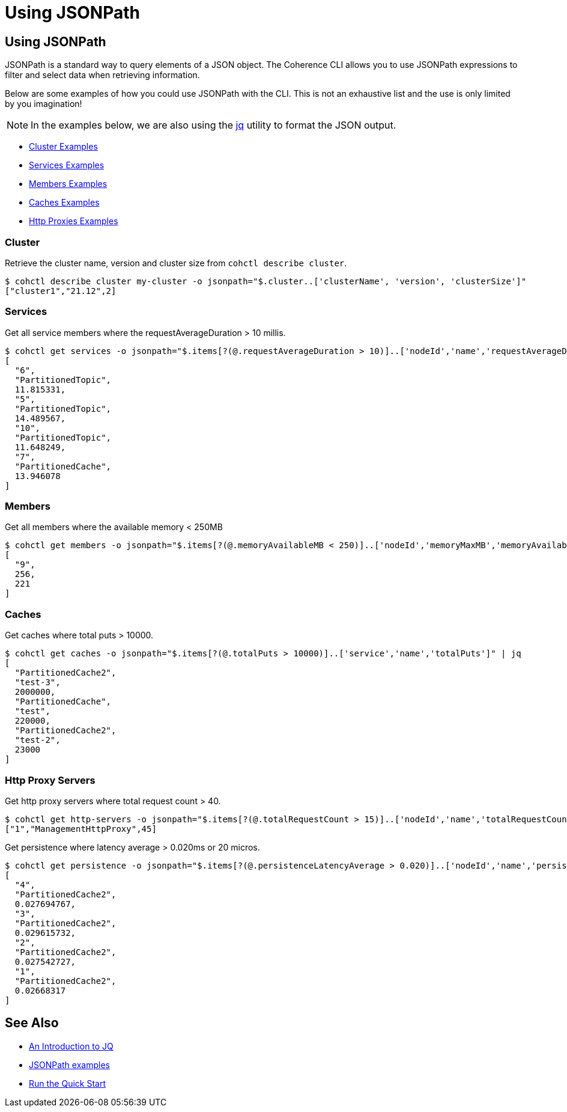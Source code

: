 ///////////////////////////////////////////////////////////////////////////////

    Copyright (c) 2021, 2022 Oracle and/or its affiliates.
    Licensed under the Universal Permissive License v 1.0 as shown at
    https://oss.oracle.com/licenses/upl.

///////////////////////////////////////////////////////////////////////////////

= Using JSONPath

== Using JSONPath

JSONPath is a standard way to query elements of a JSON object. The Coherence CLI allows you to use JSONPath expressions
to filter and select data when retrieving information.

Below are some examples of how you could use JSONPath with the CLI. This is not an exhaustive list and the use is only limited by you imagination!

NOTE: In the examples below, we are also using the https://github.com/stedolan/jq[jq] utility to format the JSON output.

* <<cluster, Cluster Examples>>
* <<services, Services Examples>>
* <<members, Members Examples>>
* <<caches, Caches Examples>>
* <<http-proxy, Http Proxies Examples>>

[#cluster]
=== Cluster

Retrieve the cluster name, version and cluster size from `cohctl describe cluster`.

[source,bash]
----
$ cohctl describe cluster my-cluster -o jsonpath="$.cluster..['clusterName', 'version', 'clusterSize']"
["cluster1","21.12",2]
----

[#services]
=== Services

Get all service members where the requestAverageDuration > 10 millis.

[source,bash]
----
$ cohctl get services -o jsonpath="$.items[?(@.requestAverageDuration > 10)]..['nodeId','name','requestAverageDuration']"  | jq
[
  "6",
  "PartitionedTopic",
  11.815331,
  "5",
  "PartitionedTopic",
  14.489567,
  "10",
  "PartitionedTopic",
  11.648249,
  "7",
  "PartitionedCache",
  13.946078
]
----

[#members]
=== Members

Get all members where the available memory < 250MB

[source,bash]
----
$ cohctl get members -o jsonpath="$.items[?(@.memoryAvailableMB < 250)]..['nodeId','memoryMaxMB','memoryAvailableMB']" | jq
[
  "9",
  256,
  221
]
----

[#caches]
=== Caches

Get caches where total puts > 10000.

[source,bash]
----
$ cohctl get caches -o jsonpath="$.items[?(@.totalPuts > 10000)]..['service','name','totalPuts']" | jq
[
  "PartitionedCache2",
  "test-3",
  2000000,
  "PartitionedCache",
  "test",
  220000,
  "PartitionedCache2",
  "test-2",
  23000
]
----

[#http-proxy]
=== Http Proxy Servers

Get http proxy servers where total request count > 40.

[source,bash]
----
$ cohctl get http-servers -o jsonpath="$.items[?(@.totalRequestCount > 15)]..['nodeId','name','totalRequestCount']"
["1","ManagementHttpProxy",45]
----

Get persistence where latency average > 0.020ms or 20 micros.

[source,bash]
----
$ cohctl get persistence -o jsonpath="$.items[?(@.persistenceLatencyAverage > 0.020)]..['nodeId','name','persistenceLatencyAverage']" | jq
[
  "4",
  "PartitionedCache2",
  0.027694767,
  "3",
  "PartitionedCache2",
  0.029615732,
  "2",
  "PartitionedCache2",
  0.027542727,
  "1",
  "PartitionedCache2",
  0.02668317
]
----

== See Also

* https://earthly.dev/blog/jq-select/[An Introduction to JQ]
* https://goessner.net/articles/JsonPath/[JSONPath examples]
* <<docs/about/03_quickstart.adoc,Run the Quick Start>>